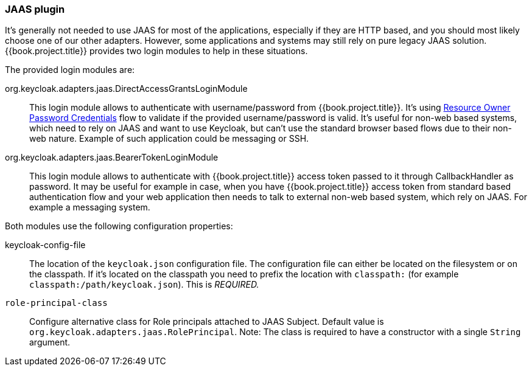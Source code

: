 [[_jaas_adapter]]
=== JAAS plugin

It's generally not needed to use JAAS for most of the applications, especially if they are HTTP based, and you should most likely choose one of our other adapters.
However, some applications and systems may still rely on pure legacy JAAS solution.
{{book.project.title}} provides two login modules to help in these situations.

The provided login modules are:

org.keycloak.adapters.jaas.DirectAccessGrantsLoginModule::
  This login module allows to authenticate with username/password from {{book.project.title}}.
  It's using <<fake/../../oidc-generic.adoc#_resource_owner_password_credentials_flow,Resource Owner Password Credentials>> flow to validate if the provided
  username/password is valid. It's useful for non-web based systems, which need to rely on JAAS and want to use Keycloak, but can't use the standard browser
  based flows due to their non-web nature. Example of such application could be messaging or SSH.

org.keycloak.adapters.jaas.BearerTokenLoginModule::
  This login module allows to authenticate with {{book.project.title}} access token passed to it through CallbackHandler as password.
  It may be useful for example in case, when you have {{book.project.title}} access token from standard based authentication flow and your web application then
  needs to talk to external non-web based system, which rely on JAAS. For example a messaging system.

Both modules use the following configuration properties:

keycloak-config-file::
    The location of the `keycloak.json` configuration file. The configuration file can either be located on the filesystem or on the classpath. If it's located
    on the classpath you need to prefix the location with `classpath:` (for example `classpath:/path/keycloak.json`).
    This is _REQUIRED._

`role-principal-class`::
    Configure alternative class for Role principals attached to JAAS Subject.
    Default value is `org.keycloak.adapters.jaas.RolePrincipal`. Note: The class is required to have a constructor with a single `String` argument.

